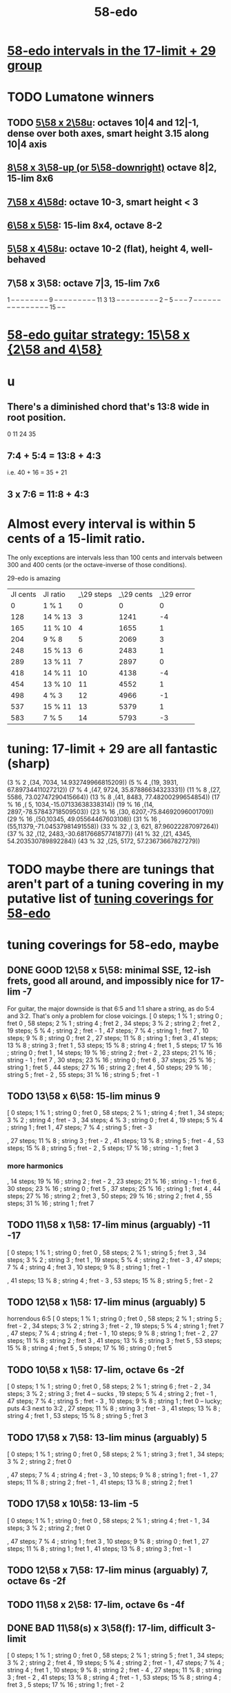 :PROPERTIES:
:ID:       92c1a793-a03b-4f27-9ca3-743448314c00
:END:
#+title: 58-edo
* [[id:7c52046e-129f-4b0a-adc7-1d69ddd18232][58-edo intervals in the 17-limit + 29 group]]
* TODO Lumatone winners
** TODO [[id:fa82e5ed-e7eb-493f-8643-8d46945352ed][5\58 x 2\58u]]: octaves 10|4 and 12|-1, dense over both axes, smart height 3.15 along 10|4 axis
** [[id:c165fad1-7702-4978-a11a-cf542a437534][8\58 x 3\58-up (or 5\58-downright)]] octave 8|2, 15-lim 8x6
** [[id:ee333582-5ea6-4495-b003-5ac030dfe9d8][7\58 x 4\58d]]: octave 10-3, smart height < 3
** [[id:beabbc24-aa01-49c4-a4e2-7f610ff2e44f][6\58 x 5\58]]: 15-lim 8x4, octave 8-2
** [[id:6118a7ad-24d6-447f-947d-30e2e16de96f][5\58 x 4\58u]]: octave 10-2 (flat), height 4, well-behaved
** 7\58 x 3\58: octave 7|3, 15-lim 7x6
   1  -- -- -- -- -- -- --
   -- 9  -- -- -- -- -- --
   -- -- -- 11 3  13 -- --
   -- -- -- -- -- -- -- 2
   -- 5  -- -- -- 7  -- --
   -- -- -- -- -- -- -- --
   -- -- -- -- -- 15 -- --
* [[id:ebd9c05f-dd33-4881-8de3-de6c5635f1d1][58-edo guitar strategy: 15\58 x {2\58 and 4\58}]]
* u
** There's a diminished chord that's 13:8 wide in root position.
   0 11 24 35
** 7:4 + 5:4 = 13:8 + 4:3
   i.e.
   40  + 16  = 35   + 21
** 3 x 7:6 = 11:8 + 4:3
* Almost every interval is within 5 cents of a 15-limit ratio.
  The only exceptions are intervals less than 100 cents and intervals between 300 and 400 cents (or the octave-inverse of those conditions).

                      29-edo is amazing
  | JI cents | JI ratio | _\29 steps | _\29 cents | _\29 error |
  |        0 | 1 % 1    |          0 |          0 |          0 |
  |      128 | 14 % 13  |          3 |       1241 |         -4 |
  |      165 | 11 % 10  |          4 |       1655 |          1 |
  |      204 | 9 % 8    |          5 |       2069 |          3 |
  |      248 | 15 % 13  |          6 |       2483 |          1 |
  |      289 | 13 % 11  |          7 |       2897 |          0 |
  |      418 | 14 % 11  |         10 |       4138 |         -4 |
  |      454 | 13 % 10  |         11 |       4552 |          1 |
  |      498 | 4 % 3    |         12 |       4966 |         -1 |
  |      537 | 15 % 11  |         13 |       5379 |          1 |
  |      583 | 7 % 5    |         14 |       5793 |         -3 |
* tuning: 17-limit + 29 are all fantastic (sharp)
  (3 % 2    ,(34, 7034, 14.932749966815209))
  (5 % 4    ,(19, 3931, 67.89734411027212))
  (7 % 4    ,(47, 9724, 35.87886634323331))
  (11 % 8   ,(27, 5586, 73.02747290415664))
  (13 % 8   ,(41, 8483, 77.48200299654854))
  (17 % 16  ,( 5, 1034,-15.07133638338314))
  (19 % 16  ,(14, 2897,-78.57843718509503))
  (23 % 16  ,(30, 6207,-75.84692096001709))
  (29 % 16  ,(50,10345, 49.05564467603108))
  (31 % 16  ,(55,11379,-71.04537981491558))
  (33 % 32  ,( 3,  621, 87.96022287097264))
  (37 % 32  ,(12, 2483,-30.681766857741877))
  (41 % 32  ,(21, 4345, 54.203530789892284))
  (43 % 32  ,(25, 5172, 57.23673667827279))
* TODO maybe there are tunings that aren't part of a tuning covering in my putative list of [[id:46fb64df-7338-4a1b-bb53-22a83eae4928][tuning coverings for 58-edo]]
* tuning coverings for 58-edo, maybe
  :PROPERTIES:
  :ID:       46fb64df-7338-4a1b-bb53-22a83eae4928
  :END:
** DONE GOOD 12\58 x 5\58: minimal SSE, 12-ish frets, good all around, and impossibly nice for 17-lim -7
   For guitar, the major downside is that 6:5 and 1:1 share a string,
   as do 5:4 and 3:2. That's only a problem for close voicings.
   [  0 steps;  1 % 1 ;  string 0 ;   fret 0
   , 58 steps;  2 % 1 ;  string 4 ;   fret 2
   , 34 steps;  3 % 2 ;  string 2 ;   fret 2
   , 19 steps;  5 % 4 ;  string 2 ;   fret - 1
   , 47 steps;  7 % 4 ;  string 1 ;   fret 7
   , 10 steps;  9 % 8 ;  string 0 ;   fret 2
   , 27 steps; 11 % 8 ;  string 1 ;   fret 3
   , 41 steps; 13 % 8 ;  string 3 ;   fret 1
   , 53 steps; 15 % 8 ;  string 4 ;   fret 1
   ,  5 steps; 17 % 16 ; string 0 ;   fret 1
   , 14 steps; 19 % 16 ; string 2 ;   fret - 2
   , 23 steps; 21 % 16 ; string - 1 ; fret 7
   , 30 steps; 23 % 16 ; string 0 ;   fret 6
   , 37 steps; 25 % 16 ; string 1 ;   fret 5
   , 44 steps; 27 % 16 ; string 2 ;   fret 4
   , 50 steps; 29 % 16 ; string 5 ;   fret - 2
   , 55 steps; 31 % 16 ; string 5 ;   fret - 1
** TODO 13\58 x 6\58: 15-lim minus 9
   [ 0 steps; 1 % 1 ; string 0 ; fret 0
   , 58 steps; 2 % 1 ; string 4 ; fret 1
   , 34 steps; 3 % 2 ; string 4 ; fret - 3
   , 34 steps; 4 % 3 ; string 0 ; fret 4
   , 19 steps; 5 % 4 ; string 1 ; fret 1
   , 47 steps; 7 % 4 ; string 5 ; fret - 3
   # , 10 steps; 9 % 8 ; string - 2 ; fret 6
   , 27 steps; 11 % 8 ; string 3 ; fret - 2
   , 41 steps; 13 % 8 ; string 5 ; fret - 4
   , 53 steps; 15 % 8 ; string 5 ; fret - 2
   , 5 steps; 17 % 16 ; string - 1 ; fret 3
*** more harmonics
   , 14 steps; 19 % 16 ; string 2 ; fret - 2
   , 23 steps; 21 % 16 ; string - 1 ; fret 6
   , 30 steps; 23 % 16 ; string 0 ; fret 5
   , 37 steps; 25 % 16 ; string 1 ; fret 4
   , 44 steps; 27 % 16 ; string 2 ; fret 3
   , 50 steps; 29 % 16 ; string 2 ; fret 4
   , 55 steps; 31 % 16 ; string 1 ; fret 7
** TODO 11\58 x 1\58: 17-lim minus (arguably) -11 -17
   [ 0 steps; 1 % 1 ; string 0 ; fret 0
   , 58 steps; 2 % 1 ; string 5 ; fret 3
   , 34 steps; 3 % 2 ; string 3 ; fret 1
   , 19 steps; 5 % 4 ; string 2 ; fret - 3
   , 47 steps; 7 % 4 ; string 4 ; fret 3
   , 10 steps; 9 % 8 ; string 1 ; fret - 1
   # , 27 steps; 11 % 8 ; string 2 ; fret 5
   , 41 steps; 13 % 8 ; string 4 ; fret - 3
   , 53 steps; 15 % 8 ; string 5 ; fret - 2
** TODO 12\58 x 1\58: 17-lim minus (arguably) 5
   horrendous 6:5
   [ 0 steps; 1 % 1 ; string 0 ; fret 0
   , 58 steps; 2 % 1 ; string 5 ; fret - 2
   , 34 steps; 3 % 2 ; string 3 ; fret - 2
   , 19 steps; 5 % 4 ; string 1 ; fret 7
   , 47 steps; 7 % 4 ; string 4 ; fret - 1
   , 10 steps; 9 % 8 ; string 1 ; fret - 2
   , 27 steps; 11 % 8 ; string 2 ; fret 3
   , 41 steps; 13 % 8 ; string 3 ; fret 5
   , 53 steps; 15 % 8 ; string 4 ; fret 5
   , 5 steps; 17 % 16 ; string 0 ; fret 5
** TODO 10\58 x 1\58: 17-lim, octave 6s -2f
   [ 0 steps; 1 % 1 ; string 0 ; fret 0
   , 58 steps; 2 % 1 ; string 6 ; fret - 2
   , 34 steps; 3 % 2 ; string 3 ; fret 4 -- sucks
   , 19 steps; 5 % 4 ; string 2 ; fret - 1
   , 47 steps; 7 % 4 ; string 5 ; fret - 3
   , 10 steps; 9 % 8 ; string 1 ; fret 0 -- lucky; puts 4:3 next to 3:2
   , 27 steps; 11 % 8 ; string 3 ; fret - 3
   , 41 steps; 13 % 8 ; string 4 ; fret 1
   , 53 steps; 15 % 8 ; string 5 ; fret 3
** TODO 17\58 x 7\58: 13-lim minus (arguably) 5
   [ 0 steps; 1 % 1 ; string 0 ; fret 0
   , 58 steps; 2 % 1 ; string 3 ; fret 1
   , 34 steps; 3 % 2 ; string 2 ; fret 0
   # , 19 steps; 5 % 4 ; string 4 ; fret - 7
   , 47 steps; 7 % 4 ; string 4 ; fret - 3
   , 10 steps; 9 % 8 ; string 1 ; fret - 1
   , 27 steps; 11 % 8 ; string 2 ; fret - 1
   , 41 steps; 13 % 8 ; string 2 ; fret 1
   # , 53 steps; 15 % 8 ; string 6 ; fret - 7
   # , 5 steps; 17 % 16 ; string 4 ; fret - 9
** TODO 17\58 x 10\58: 13-lim -5
   [ 0 steps; 1 % 1 ; string 0 ; fret 0
   , 58 steps; 2 % 1 ; string 4 ; fret - 1
   , 34 steps; 3 % 2 ; string 2 ; fret 0
   # , 19 steps; 5 % 4 ; string - 3 ; fret 7
   , 47 steps; 7 % 4 ; string 1 ; fret 3
   , 10 steps; 9 % 8 ; string 0 ; fret 1
   , 27 steps; 11 % 8 ; string 1 ; fret 1
   , 41 steps; 13 % 8 ; string 3 ; fret - 1
   # , 53 steps; 15 % 8 ; string - 1 ; fret 7
   # , 5 steps; 17 % 16 ; string 5 ; fret - 8
** TODO 12\58 x 7\58: 17-lim minus (arguably) 7, octave 6s -2f
** TODO 11\58 x 2\58: 17-lim, octave 6s -4f
** DONE BAD 11\58(s) x 3\58(f): 17-lim, difficult 3-limit
   [ 0 steps; 1 % 1 ; string 0 ; fret 0
   , 58 steps; 2 % 1 ; string 5 ; fret 1
   , 34 steps; 3 % 2 ; string 2 ; fret 4
   , 19 steps; 5 % 4 ; string 2 ; fret - 1
   , 47 steps; 7 % 4 ; string 4 ; fret 1
   , 10 steps; 9 % 8 ; string 2 ; fret - 4
   , 27 steps; 11 % 8 ; string 3 ; fret - 2
   , 41 steps; 13 % 8 ; string 4 ; fret - 1
   , 53 steps; 15 % 8 ; string 4 ; fret 3
   , 5 steps; 17 % 16 ; string 1 ; fret - 2
** DONE BAD 8\58(s) x 13\58(f): 17-lim -13, octave 4s 2f, bonkers 6:5
   [ 0 steps; 1 % 1 ; string 0 ; fret 0
   , 58 steps; 2 % 1 ; string 4 ; fret 2
   , 34 steps; 3 % 2 ; string 1 ; fret 2
   , 19 steps; 5 % 4 ; string 4 ; fret - 1
   , 15 steps; 6 % 5 ; string -3 ; fret 3 -- ack!
   , 47 steps; 7 % 4 ; string 1 ; fret 3
   , 10 steps; 9 % 8 ; string - 2 ; fret 2
   , 27 steps; 11 % 8 ; string 5 ; fret - 1
   , 41 steps; 13 % 8 ; string - 3 ; fret 5
     -- 13:8 would look hopelessly disconnected if it weren't for the 6:5
   , 53 steps; 15 % 8 ; string 5 ; fret 1
   , 5 steps; 17 % 16 ; string - 1 ; fret 1
** DONE BAD 11\58(s) x 7\58(f): 17-lim -15 -- horrible
   [ 0 steps; 1 % 1 ; string 0 ; fret 0
   , 58 steps; 2 % 1 ; string 4 ; fret 2
   , 34 steps; 3 % 2 ; string 5 ; fret - 3
   , 19 steps; 5 % 4 ; string 3 ; fret - 2
   , 47 steps; 7 % 4 ; string 3 ; fret 2
   , 10 steps; 9 % 8 ; string - 1 ; fret 3
   , 27 steps; 11 % 8 ; string 5 ; fret - 4
   , 41 steps; 13 % 8 ; string 5 ; fret - 2
   , 53 steps; 15 % 8 ; string 1 ; fret 6
   , 5 steps; 17 % 16 ; string 3 ; fret - 4
** 17\58 x 5\58: 17-lim minus 7
   dominated by 12\58 x 5\58 -- narrower spread
   [  0 steps;  1 % 1  ; string 0 ; fret 0
   , 58 steps;  2 % 1  ; string 4 ; fret - 2
   , 34 steps;  3 % 2  ; string 2 ; fret 0
   , 19 steps;  5 % 4  ; string 2 ; fret - 3
   , 47 steps;  7 % 4  ; string 1 ; fret 6
   , 10 steps;  9 % 8  ; string 0 ; fret 2
   , 27 steps; 11 % 8  ; string 1 ; fret 2
   , 41 steps; 13 % 8  ; string 3 ; fret - 2
   , 53 steps; 15 % 8  ; string 4 ; fret - 3
   ,  5 steps; 17 % 16 ; string 0 ; fret 1
** 107\58 x 7\58: 15-lim minus (arguably) 5, octave 3s 4f
   [ 0 steps; 1 % 1 ; string 0 ; fret 0
   , 58 steps; 2 % 1 ; string 3 ; fret 4
   , 34 steps; 3 % 2 ; string 2 ; fret 2
   , 19 steps; 5 % 4 ; string 4 ; fret - 3
   , 47 steps; 7 % 4 ; string 4 ; fret 1
   , 10 steps; 9 % 8 ; string 1 ; fret 0
   , 27 steps; 11 % 8 ; string 2 ; fret 1
   , 41 steps; 13 % 8 ; string 2 ; fret 3
   , 53 steps; 15 % 8 ; string 6 ; fret - 1
   , 5 steps; 17 % 16 ; string 4 ; fret - 5
** Pr.pPrint $ bestLayout' 31 58 13 2 : all but 11
   The diagonal octave is annoying,
   so I'm calling this dominated by 15x2.
   [ 0 steps; 1 % 1 ; string 0 ; fret 0
   , 58 steps; 2 % 1 ; string 4 ; fret 3
   , 34 steps; 3 % 2 ; string 2 ; fret 4
   , 19 steps; 5 % 4 ; string 1 ; fret 3
   , 47 steps; 7 % 4 ; string 3 ; fret 4
   , 10 steps; 9 % 8 ; string 0 ; fret 5
   # , 27 steps; 11 % 8 ; string 1 ; fret 7
   , 41 steps; 13 % 8 ; string 3 ; fret 1
   # , 53 steps; 15 % 8 ; string 3 ; fret 7
   # , 5 steps; 17 % 16 ; string - 1 ; fret 9
   # , 14 steps; 19 % 16 ; string 0 ; fret 7
   , 23 steps; 21 % 16 ; string 1 ; fret 5
   , 30 steps; 23 % 16 ; string 2 ; fret 2
   , 37 steps; 25 % 16 ; string 3 ; fret - 1
   # , 44 steps; 27 % 16 ; string 2 ; fret 9
   , 50 steps; 29 % 16 ; string 4 ; fret - 1
   # , 55 steps; 31 % 16 ; string 3 ; fret 8
* layouts
** [[id:e5279156-0f56-4f92-83ff-de0b28b04c68][15\58 x 2\58]]
** [[id:60af331b-3593-47af-ad78-21f1ee6ae281][15\58 x 4\58]]
** [[id:2ceb1242-6955-493d-9258-84ec15685f9e][17\58 x 2\58]]
** TODO [[id:ee333582-5ea6-4495-b003-5ac030dfe9d8][7\58 x 4\58d]]: octave 10-3, smart height < 3
** 13\58 x 7\58: 6 string 7 fret 19-limit
        [ 58 steps = 2 % 1 : string 5 fret - 1
        , 34 steps = 3 % 2 : string 1 fret 3
        , 19 steps = 5 % 4 : string 2 fret - 1
        , 47 steps = 7 % 4 : string 2 fret 3
        , 27 steps = 11 % 8 : string 1 fret 2
        , 41 steps = 13 % 8 : string 1 fret 4
        , 5 steps = 17 % 16 : string 2 fret - 3
        , 14 steps = 19 % 16 : string 0 fret 2
        , 30 steps = 23 % 16 : string - 2 fret 8
        , 50 steps = 29 % 16 : string - 1 fret 9
        , 55 steps = 31 % 16 : string 1 fret 6
** TODO 13\58 x 6\58: (9 + 2/3)-edo guitar, octave (4,1), pretty tight
    [ 0 steps; 1 % 1 ; string 0 ; fret 0
    , 58 steps; 2 % 1 ; string 4 ; fret 1
    , 34 steps; 3 % 2 ; string 4 ; fret - 3
    , 19 steps; 5 % 4 ; string 1 ; fret 1
    , 47 steps; 7 % 4 ; string 5 ; fret - 3
    , 10 steps; 9 % 8 ; string - 2 ; fret 6
    , 27 steps; 11 % 8 ; string 3 ; fret - 2
    , 41 steps; 13 % 8 ; string 5 ; fret - 4
    , 53 steps; 15 % 8 ; string 5 ; fret - 2
    , 5 steps; 17 % 16 ; string - 1 ; fret 3
    , 14 steps; 19 % 16 ; string 2 ; fret - 2
    , 23 steps; 21 % 16 ; string - 1 ; fret 6
    , 30 steps; 23 % 16 ; string 0 ; fret 5
    , 37 steps; 25 % 16 ; string 1 ; fret 4
    , 44 steps; 27 % 16 ; string 2 ; fret 3
    , 50 steps; 29 % 16 ; string 2 ; fret 4
    , 55 steps; 31 % 16 ; string 1 ; fret 7
** TODO 13\58 x 4\58: 23-limit 6x8, octave (6,-5) or (2,8)
   [[id:c9cda248-a07a-49e5-a0b0-e0e4f768d46e][pairs well with 58 2 13]]
   Octave at (4,1.5) reachable with a Whammy pedal.
*** 17-lim: 2, 13 and 15 span many strings, otherwise decent
  Pr.pPrint $ bestLayout' 15 58 13 4
   0 \58; 1 % 1 ;   str 0 ; fr 0
  58 \58; 2 % 1 ;   str 6 ; fr - 5
                =   str 2 ; fr 8
  34 \58; 3 % 2 ;   str 2 ; fr 2
  19 \58; 5 % 4 ;   str 3 ; fr - 5
  15 \58; 6 % 5 ;   str -1  fr 7   -- both axes freaky
                =   str 3   fr - 6 -- nice
  47 \58; 7 % 4 ;   str 3 ; fr 2
  10 \58; 9 % 8 ;   str 2 ; fr - 4
  27 \58; 11 % 8 ;  str 3 ; fr - 3
  41 \58; 13 % 8 ;  str 5 ; fr - 6
  53 \58; 15 % 8 ;  str 5 ; fr - 3
   5 \58; 17 % 16 ; str 1 ; fr - 2
*** Pr.pPrint $ bestLayout' 31 58 13 4
    [  0 steps;  1 %  1 ; string 0 ; fret 0
    , 58 steps;  2 %  1 ; string 6 ; fret - 5 (or s2 f8)
    , 34 steps;  3 %  2 ; string 2 ; fret 2
    , 19 steps;  5 %  4 ; string 3 ; fret - 5
    , 47 steps;  7 %  4 ; string 3 ; fret 2
    , 10 steps;  9 %  8 ; string 2 ; fret - 4
    , 27 steps; 11 %  8 ; string 3 ; fret - 3
    , 41 steps; 13 %  8 ; string 5 ; fret - 6
    , 53 steps; 15 %  8 ; string 5 ; fret - 3
    ,  5 steps; 17 % 16 ; string 1 ; fret - 2
    , 14 steps; 19 % 16 ; string 2 ; fret - 3
    , 23 steps; 21 % 16 ; string 3 ; fret - 4
    , 30 steps; 23 % 16 ; string 2 ; fret 1
    , 37 steps; 25 % 16 ; string 5 ; fret - 7
    , 44 steps; 27 % 16 ; string 4 ; fret - 2
    , 50 steps; 29 % 16 ; string 6 ; fret - 7
    , 55 steps; 31 % 16 ; string 3 ; fret 4
** TODO 13\58 x 3\58: 19-ish frets, wide 3/2
   [  0 steps;  1 % 1 ; string 0 ; fret 0
   , 58 steps;  2 % 1 ; string 4 ; fret 2
   , 34 steps;  3 % 2 ; string 1 ; fret 7
   , 19 steps;  5 % 4 ; string 1 ; fret 2
   , 47 steps;  7 % 4 ; string 2 ; fret 7
   , 10 steps;  9 % 8 ; string 1 ; fret - 1
   , 27 steps; 11 % 8 ; string 0 ; fret 9
   , 41 steps; 13 % 8 ; string 2 ; fret 5
** TODO 13\58 x 2\58: octave (4,3), 15-lim 4x7, 31-lim 5x10
   :PROPERTIES:
   :ID:       3d0440f4-ef24-4ada-b75c-9ba23f7702a1
   :END:
*** Lumatone-feasible, sacrificing harmonics 9 and 11
    It's a strange map from strings-frets to the Lumatone axes:
    Moving down-right crosses the strings,
    and moving up crosses the frets.
    Gives a beautiful 4:5:6:7:8,
    and 13 is just on the other side of the 2:1 axis.
*** *awesome*: pairs well with 58 4 13
    :PROPERTIES:
    :ID:       c9cda248-a07a-49e5-a0b0-e0e4f768d46e
    :END:
    58 2 13 could be used on the low frets,
    and 58 4 13 on the high ones.
*** on its own*, the layout is (basically) dominated by 58 2 15
    This one has a slightly smaller 15-limit brick: 4x7 < 4x8
    But the other has better octaves and a better 15:8.

    * On its own, that is, as opposed to [[id:c9cda248-a07a-49e5-a0b0-e0e4f768d46e][paired 58 4 13]].
*** it's a 29-edo guitar, at which point, why not just use 31.
*** primes through 13 + easy higher primes
58 steps =  2 % 1  : str 4 fret 3
34 steps =  3 % 2  : str 2 fret 4
19 steps =  5 % 4  : str 1 fret 3
47 steps =  7 % 4  : str 3 fret 4
27 steps = 11 % 8  : str 3 fret -6 | str 1 fret 7
  for 58e          : -14c error instead of 7c,
  located at         str 2 fret 0
  but 50e plays terribly with other 13-limit harmonics
41 steps = 13 % 8  : str 3 fret 1
53 steps = 15 % 8  ; str 3 fret 7
 5 steps = 17 % 16 : str 1 fret -4 | str -1 fret 9     -- unavoidably awkward
14 steps = 19 % 16 : str 0 fret 7
  for 58h            13c error instead of -8c,
  located at         str 1 fret 1,
  plays better with harmonics 5, 11, 13, 29
30 steps = 23 % 16 : str 2 fret 2
  the next-best      13c error instead of -8c
                     str 1 fret 9  | str 3 fret -4
  plays better with harmonics 5, 11, 13 (and the 2nd-best 19)
50 steps = 29 % 16 : str 4 fret -1
55 steps = 31 % 16 : str 5 fret -5 | str 3 fret 8
  the next-best      14c error instead of -7c
  located at         str 4 fret 2
  plays better with harmonics 5, 11, 13, 29 (and the 2nd-best 19 and 23)
** TODO 11\58 x 3\58: 19-ish frets, 31-lim 5x9
   :PROPERTIES:
   :ID:       f54b7c5d-4de7-4e43-9f02-7b68e73d1560
   :END:
*** more
   19.333 frets per octave.
   Another octave at (1,13). (13 frets ~ 807 cents.)
   On a keyboard, arguably as compact as the narrow Kite (4 strings 7 frets).
*** layout
    [ 0 steps; 1 % 1 ; string 0 ; fret 0
    , 58 steps; 2 % 1 ; string 5 ; fret 1
    , 34 steps; 3 % 2 ; string 2 ; fret 4
    , 19 steps; 5 % 4 ; string 2 ; fret - 1
    , 47 steps; 7 % 4 ; string 4 ; fret 1
    , 10 steps; 9 % 8 ; string 2 ; fret - 4
    , 27 steps; 11 % 8 ; string 3 ; fret - 2
    , 41 steps; 13 % 8 ; string 4 ; fret - 1
    , 53 steps; 15 % 8 ; string 4 ; fret 3
    , 5 steps; 17 % 16 ; string 1 ; fret - 2
    , 14 steps; 19 % 16 ; string 1 ; fret 1
    , 23 steps; 21 % 16 ; string 1 ; fret 4
    , 30 steps; 23 % 16 ; string 3 ; fret - 1
    , 37 steps; 25 % 16 ; string 2 ; fret 5
    , 44 steps; 27 % 16 ; string 4 ; fret 0
    , 50 steps; 29 % 16 ; string 4 ; fret 2
    , 55 steps; 31 % 16 ; string 5 ; fret 0
** 11\58 x 2\58: horrible major chords
 5 steps = 17 % 16 : str 1 fret -3 | str -1 fret 8
14 steps = 19 % 16 : str 2 fret -4 | str 0 fret 7
19 steps = 5 % 4   : str 2 fret  4 | str 3 fret -7
27 steps = 11 % 8  : str 3 fret -3
30 steps = 23 % 16 : str 2 fret 4
34 steps = 3 % 2   : str 4 fret -5
41 steps = 13 % 8  : str 3 fret 4 | str 5 fret -7
47 steps = 7 % 4   : str 5 fret -4
50 steps = 29 % 16 : str 4 fret 3
55 steps = 31 % 16 : str 5 fret 0
58 steps = 2 % 1   : str 6 fret -4
** TODO 10\58 x 7\58: octave (3,4), 13-lim 4x7, 15-lim 6x7, 140c frets
   Good for a uke, etc.
   ( Edo 58 ; StringGap 10 ; FretGap 7
    [  0 steps;  1 % 1 ; string 0 ; fret 0
    , 58 steps;  2 % 1 ; string 3 ; fret 4
    , 34 steps;  3 % 2 ; string 2 ; fret 2
    , 19 steps;  5 % 4 ; string 4 ; fret - 3
    , 47 steps;  7 % 4 ; string 4 ; fret 1
    , 10 steps;  9 % 8 ; string 1 ; fret 0
    , 27 steps; 11 % 8 ; string 2 ; fret 1
    , 41 steps; 13 % 8 ; string 2 ; fret 3
    , 53 steps; 15 % 8 ; string 6 ; fret - 1
** 9\58 x 2\58: octave (6,2), 15-lim max stretch 7
   0  steps;  1 % 1; string 0; fret 0
   58 steps;  2 % 1; string 6; fret 2
   34 steps;  3 % 2; string 4; fret -1
   19 steps;  5 % 4; string 1; fret 5
   47 steps;  7 % 4; string 5; fret 1
   10 steps;  9 % 8; string 0; fret 5
   27 steps; 11 % 8; string 3; fret 0
   41 steps; 13 % 8; string 5; fret -2
   53 steps; 15 % 8; string 5; fret 4
** TODO 8\58 x 7\58: octave 9-2, max stretch 6, only 15 is off-axis
   0 steps; 1 % 1; string 0; fret 0
   58 steps; 2 % 1; string 9; fret -2
   34 steps; 3 % 2; string 6; fret -2
   19 steps; 5 % 4; string 5; fret -3
   47 steps; 7 % 4; string 5; fret 1
   10 steps; 9 % 8; string 3; fret -2
   27 steps; 11 % 8; string 6; fret -3
   41 steps; 13 % 8; string 6; fret -1
   53 steps; 15 % 8; string 4; fret 3
** TODO [[id:c165fad1-7702-4978-a11a-cf542a437534][8\58 x 5\58]]: octave 6-2, 31-lim in 6x7 (15 in 6x6)
** TODO 7\58 x 6\58: octave (4,5), span 5x5, 124c frets
   Good for a uke, etc.
    ( Edo 58 ; StringGap 7 ; FretGap 6
        [  0 steps;  1 % 1 ; string 0   ; fret 0
        , 58 steps;  2 % 1 ; string 4   ; fret 5
        , 34 steps;  3 % 2 ; string 4   ; fret 1
        , 19 steps;  5 % 4 ; string 1   ; fret 2
        , 47 steps;  7 % 4 ; string 5   ; fret 2
        , 10 steps;  9 % 8 ; string - 2 ; fret 4
        , 27 steps; 11 % 8 ; string 3   ; fret 1
        , 41 steps; 13 % 8 ; string 5   ; fret 1
** 7\58 x 3\58: super-wide; bad 5:4
    0 steps; 01 % 1; string 0; fret  0
   10 steps; 09 % 8; string 1; fret  1
   19 steps; 05 % 4; string 1; fret  4
                     string 4; fret -3
   27 steps; 11 % 8; string 3; fret  2
   34 steps; 03 % 2; string 4; fret  2
   41 steps; 13 % 8; string 5; fret  2
   47 steps; 07 % 4; string 5; fret  4
   58 steps; 02 % 1; string 7; fret  3
   53 steps; 15 % 8; string 8; fret -1
                     string 5; fret  6
** TODO 7\58 x 2\58: oct 8-1, height 5, rough 4:5:6 split,
   0  steps;  1 % 1; string 0; fret 0
   58 steps;  2 % 1; string 8; fret 1
   34 steps;  3 % 2; string 4; fret 3
   19 steps;  5 % 4; string 3; fret -1
   47 steps;  7 % 4; string 7; fret -1
   10 steps;  9 % 8; string 2; fret -2
   27 steps; 11 % 8; string 3; fret 3
   41 steps; 13 % 8; string 5; fret 3
   53 steps; 15 % 8; string 7; fret 2
** TODO [[id:beabbc24-aa01-49c4-a4e2-7f610ff2e44f][6\58 x 5\58]]: 15-lim 8x4, octave 8-2
** TODO 6\58 x 1\58: octave 9-4, height 5, ok 4:5:6:7:8, 15-lim 9x5 block
*** layout, numeric
    0  steps;  1 % 1; string 0; fret 0
    10 steps;  9 % 8; string 1; fret 4
                      string 2; fret -2
    19 steps;  5 % 4; string 3; fret 1
    27 steps; 11 % 8; string 4; fret 3
    34 steps;  3 % 2; string 5; fret 4
    41 steps; 13 % 8; string 6; fret 5
    47 steps;  7 % 4; string 7; fret 5
    53 steps; 15 % 8; string 8; fret 5
    58 steps;  2 % 1; string 9; fret 4
*** layout, graphical
  1  -- -- -- -- -- -- -- -- --
  -- -- -- 5  -- -- -- -- -- --
  -- -- -- -- -- -- -- -- -- --
  -- -- -- -- 11 -- -- -- -- --
  -- -- -- 9  -- 3  -- -- -- 2
  -- -- -- -- -- -- 13 7  15 --
** TODO [[id:6118a7ad-24d6-447f-947d-30e2e16de96f][5\58 x 4\58u]]: octave 10-2, height 4, well-behaved
** [[id:fa82e5ed-e7eb-493f-8643-8d46945352ed][5\58 x 2\58u]]: octaves 10|4 and 12|-1, dense over both axes
** 5\58 x 1\58: 15-lim 11x4 block
   0  steps;  1 % 1; string  0; fret 0
   10 steps;  9 % 8; string  2; fret 0
   19 steps;  5 % 4; string  3; fret 4
                     string  4; fret -1
   27 steps; 11 % 8; string  5; fret 2
   34 steps;  3 % 2; string  6; fret 4
                     string  7; fret -1
   41 steps; 13 % 8; string  8; fret 1
   47 steps;  7 % 4; string  9; fret 2
   53 steps; 15 % 8; string 10; fret 3
   58 steps;  2 % 1; string 11; fret 3
